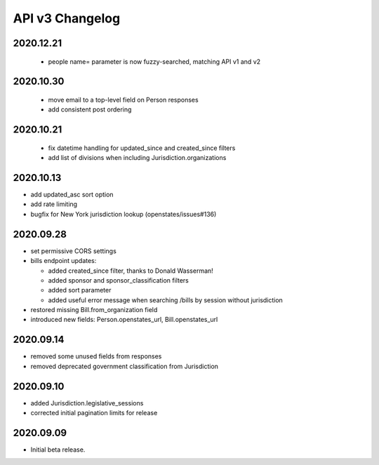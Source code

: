 API v3 Changelog
================

2020.12.21
----------
  - people name= parameter is now fuzzy-searched, matching API v1 and v2

2020.10.30
----------
  - move email to a top-level field on Person responses
  - add consistent post ordering

2020.10.21
----------
  - fix datetime handling for updated_since and created_since filters
  - add list of divisions when including Jurisdiction.organizations

2020.10.13
----------

- add updated_asc sort option
- add rate limiting
- bugfix for New York jurisdiction lookup (openstates/issues#136)

2020.09.28
----------

- set permissive CORS settings
- bills endpoint updates:

  - added created_since filter, thanks to Donald Wasserman!
  - added sponsor and sponsor_classification filters
  - added sort parameter
  - added useful error message when searching /bills by session without jurisdiction

- restored missing Bill.from_organization field
- introduced new fields: Person.openstates_url, Bill.openstates_url

2020.09.14
----------

- removed some unused fields from responses
- removed deprecated government classification from Jurisdiction

2020.09.10
----------

- added Jurisdiction.legislative_sessions
- corrected initial pagination limits for release

2020.09.09
----------

- Initial beta release.

